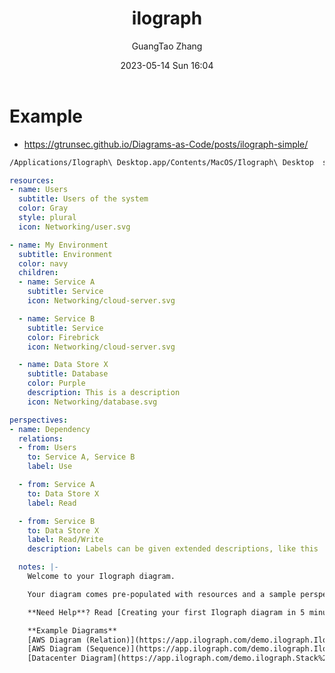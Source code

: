 :PROPERTIES:
:ID:       08b55910-4c6b-4b19-bbe9-019b05f34c13
:header-args: :dir ../../diagrams/ilograph :noweb tangle :comments noweb
:PRJ-DIR: ../../diagrams/ilograph
:END:
#+TITLE: ilograph
#+AUTHOR: GuangTao Zhang
#+EMAIL: gtrunsec@hardenedlinux.org
#+DATE: 2023-05-14 Sun 16:04




* Example

- https://gtrunsec.github.io/Diagrams-as-Code/posts/ilograph-simple/

#+begin_src sh :async t
/Applications/Ilograph\ Desktop.app/Contents/MacOS/Ilograph\ Desktop  simple.yaml -o simple.html
#+end_src

#+begin_src yaml :exports both :tangle (concat (org-entry-get nil "PRJ-DIR" t) "/simple.yaml")
resources:
- name: Users
  subtitle: Users of the system
  color: Gray
  style: plural
  icon: Networking/user.svg

- name: My Environment
  subtitle: Environment
  color: navy
  children:
  - name: Service A
    subtitle: Service
    icon: Networking/cloud-server.svg

  - name: Service B
    subtitle: Service
    color: Firebrick
    icon: Networking/cloud-server.svg

  - name: Data Store X
    subtitle: Database
    color: Purple
    description: This is a description
    icon: Networking/database.svg

perspectives:
- name: Dependency
  relations:
  - from: Users
    to: Service A, Service B
    label: Use

  - from: Service A
    to: Data Store X
    label: Read

  - from: Service B
    to: Data Store X
    label: Read/Write
    description: Labels can be given extended descriptions, like this

  notes: |-
    Welcome to your Ilograph diagram.

    Your diagram comes pre-populated with resources and a sample perspective.

    ,**Need Help**? Read [Creating your first Ilograph diagram in 5 minutes](https://www.ilograph.com/docs/editing/tutorial/#making-some-simple-changes). Additional resources are available on the [Ilograph Docs](https://www.ilograph.com/docs/editing/).

    ,**Example Diagrams**
    [AWS Diagram (Relation)](https://app.ilograph.com/demo.ilograph.Ilograph/Request)
    [AWS Diagram (Sequence)](https://app.ilograph.com/demo.ilograph.Ilograph/Get%2520diagram)
    [Datacenter Diagram](https://app.ilograph.com/demo.ilograph.Stack%2520Overflow%2520Architecture%2520\(2016\)/Traffic)
#+end_src
